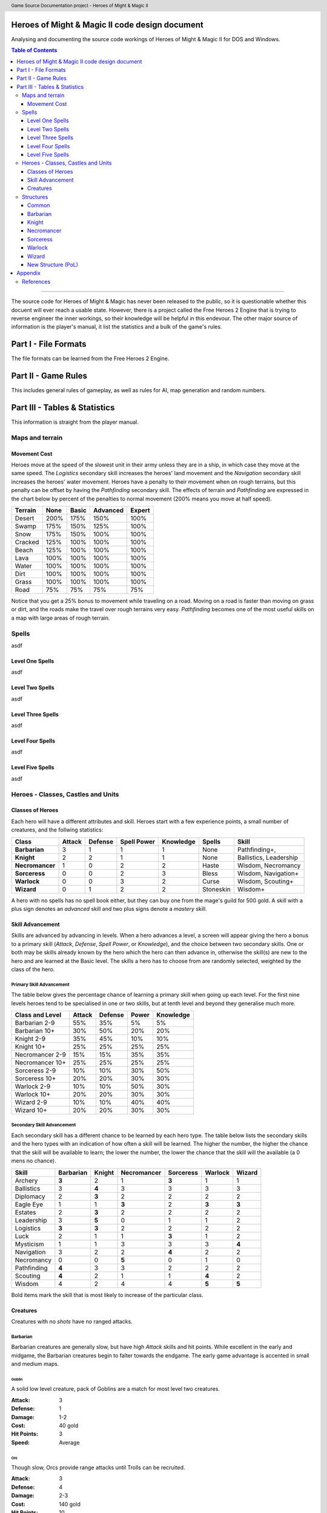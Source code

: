 .. header:: Game Source Documentation project - Heroes of Might & Magic II

.. See the very bottom of this docuent on format conventions used. If follows
   the reStructuredText syntax.

===============================================
Heroes of Might & Magic II code design document
===============================================

Analysing and documenting the source code workings of Heroes of Might & Magic
II for DOS and Windows.

.. contents:: Table of Contents
   :depth: 3

--------------------------------------------------------------------------------

The source code for Heroes of Might & Magic has never been released to the
public, so it is questionable whether this docuent will ever reach a usable
state. However, there is a project called the Free Heroes 2 Engine that is
trying to reverse engineer the inner workings, so their knowledge will be
helpful in this endevour. The other major source of information is the player's
manual, it list the statistics and a bulk of the game's rules.

=====================
Part I - File Formats
=====================

The file formats can be learned from the Free Heroes 2 Engine.

====================
Part II - Game Rules
====================

This includes general rules of gameplay, as well as rules for AI, map
generation and random numbers.

==============================
Part III - Tables & Statistics
==============================

This information is straight from the player manual.

Maps and terrain
================

Movement Cost
-------------
Heroes move at the speed of the slowest unit in their army unless they are in a
ship, in which case they move at the same speed. The *Logistics* secondary
skill increases the heroes' land movement and the *Navigation* secondary skill
increases the heroes' water movement. Heroes have a penalty to their movement
when on rough terrains, but this penalty can be offset by having the
*Pathfinding* secondary skill. The effects of terrain and *Pathfinding* are
expressed in the chart below by percent of the penalties to normal movement
(200% means you move at half speed).

=======  ====  =====  ========  ======
Terrain  None  Basic  Advanced  Expert
=======  ====  =====  ========  ======
Desert   200%   175%      150%    100%
Swamp    175%   150%      125%    100%
Snow     175%   150%      100%    100%
Cracked  125%   100%      100%    100%
Beach    125%   100%      100%    100%
Lava     100%   100%      100%    100%
Water    100%   100%      100%    100%
Dirt     100%   100%      100%    100%
Grass    100%   100%      100%    100%
Road      75%    75%       75%     75%
=======  ====  =====  ========  ======

Notice that you get a 25% bonus to movement while traveling on a road. Moving
on a road is faster than moving on grass or dirt, and the roads make the travel
over rough terrains very easy. *Pathfinding* becomes one of the most useful
skills on a map with large areas of rough terrain.

Spells
======
asdf

Level One Spells
----------------
asdf

Level Two Spells
----------------
asdf

Level Three Spells
------------------
asdf

Level Four Spells
-----------------
asdf

Level Five Spells
-----------------
asdf

Heroes - Classes, Castles and Units
==============================================

Classes of Heroes
-----------------
Each hero will have a different attributes and skill. Heroes start with a few
experience points, a small number of creatures, and the follwing statistics:

+-----------------+--------+---------+-------------+-----------+-----------+---------------+
| Class           | Attack | Defense | Spell Power | Knowledge | Spells    | Skill         |
+=================+========+=========+=============+===========+===========+===============+
| **Barbarian**   |      3 |       1 |           1 |         1 | None      | Pathfinding+, |
+-----------------+--------+---------+-------------+-----------+-----------+---------------+
| **Knight**      |      2 |       2 |           1 |         1 | None      | Ballistics,   |
|                 |        |         |             |           |           | Leadership    |
+-----------------+--------+---------+-------------+-----------+-----------+---------------+
| **Necromancer** |      1 |       0 |           2 |         2 | Haste     | Wisdom,       |
|                 |        |         |             |           |           | Necromancy    |
+-----------------+--------+---------+-------------+-----------+-----------+---------------+
| **Sorceress**   |      0 |       0 |           2 |         3 | Bless     | Wisdom,       |
|                 |        |         |             |           |           | Navigation+   |
+-----------------+--------+---------+-------------+-----------+-----------+---------------+
| **Warlock**     |      0 |       0 |           3 |         2 | Curse     | Wisdom,       |
|                 |        |         |             |           |           | Scouting+     |
+-----------------+--------+---------+-------------+-----------+-----------+---------------+
| **Wizard**      |      0 |       1 |           2 |         2 | Stoneskin | Wisdom+       |
+-----------------+--------+---------+-------------+-----------+-----------+---------------+

A hero with no spells has no spell book either, but they can buy one from the
mage's guild for 500 gold. A skill with a plus sign denotes an *advanced* skill
and two plus signs denote a *mastery* skill.

Skill Advancement
-----------------
Skills are advanced by advancing in levels. When a hero advances a level, a
screen will appear giving the hero a bonus to a primary skill (*Attack*,
*Defense*, *Spell Power*, or *Knowledge*), and the choice between two secondary
skills. One or both may be skills already known by the hero which the hero can
then advance in, otherwise the skill(s) are new to the hero and are learned at
the Basic level. The skills a hero has to choose from are randomly selected,
weighted by the class of the hero.

Primary Skill Advancement
~~~~~~~~~~~~~~~~~~~~~~~~~
The table below gives the percentage chance of learning a primary skill when
going up each level. For the first nine levels heroes tend to be specialised in
one or two skills, but at tenth level and beyond they generalise much more.

===============  ======  =======  =====  =========
Class and Level  Attack  Defense  Power  Knowledge
===============  ======  =======  =====  =========
Barbarian 2-9       55%      35%     5%         5%
Barbarian 10+       30%      50%    20%        20%

Knight 2-9          35%      45%    10%        10%
Knight 10+          25%      25%    25%        25%

Necromancer 2-9     15%      15%    35%        35%
Necromancer 10+     25%      25%    25%        25%

Sorceress 2-9       10%      10%    30%        50%
Sorceress 10+       20%      20%    30%        30%

Warlock 2-9         10%      10%    50%        30%
Warlock 10+         20%      20%    30%        30%

Wizard 2-9          10%      10%    40%        40%
Wizard 10+          20%      20%    30%        30%
===============  ======  =======  =====  =========

Secondary Skill Advancement
~~~~~~~~~~~~~~~~~~~~~~~~~~~
Each secondary skill has a different chance to be learned by each hero type.
The table below lists the secondary skills and the hero types with an
indication of how often a skill will be learned. The higher the number, the
higher the chance that the skill will be available to learn; the lower the
number, the lower the chance that the skill will the available (a 0 mens no
chance).

===========  =========  ======  ===========  =========  =======  ======
Skill        Barbarian  Knight  Necromancer  Sorceress  Warlock  Wizard
===========  =========  ======  ===========  =========  =======  ======
Archery          **3**     2            1        **3**      1       1
Ballistics         3     **4**          3          3        3       3
Diplomacy          2     **3**          2          2        2       2
Eagle Eye          1       1          **3**        2      **3**   **3**
Estates            2     **3**          2          2        2       2
Leadership         3     **5**          0          1        1       2
Logistics        **3**   **3**          2          2        2       2
Luck               2       1            1        **3**      1       2
Mysticism          1       1            3          3        3     **4**
Navigation         3       2            2        **4**      2       2
Necromancy         0       0          **5**        0        1       0 
Pathfinding      **4**     3            3          2        2       2
Scouting         **4**     2            1          1      **4**     2
Wisdom             4       2            4          4      **5**   **5**
===========  =========  ======  ===========  =========  =======  ======

Bold items mark the skill that is most likely to increase of the particular
class.

Creatures
---------
Creatures with no *shots* have no ranged attacks.

Barbarian
~~~~~~~~~
Barbarian creatures are generally slow, but have high *Attack* skills and hit
points. While excellent in the early and midgame, the Barbarian creatures begin
to falter towards the endgame. The early game advantage is accented in small
and medium maps.

Goblin
^^^^^^
A solid low level creature, pack of Goblins are a match for most level two
creatures.

:Attack:      3
:Defense:     1
:Damage:      1-2
:Cost:        40 gold
:Hit Points:  3
:Speed:       Average

Orc
^^^^
Though slow, Orcs provide range attacks until Trolls can be recruited.

:Attack:      3
:Defense:     4
:Damage:      2-3
:Cost:        140 gold
:Hit Points:  10
:Speed:       Very Slow
:Shots:       8

Orc Chieftan
^^^^^^^^^^^^
The upgrade to the Orcs gives them longer durability in combat.

:Attack:      3
:Defense:     4
:Damage:      **3-4**
:Cost:        175 gold
:Hit Points:  **15**
:Speed:       **Slow**
:Shots:       **16**

Wolf
^^^^
Wolves are incredible offensive unints, but they need to be used carefully
because they cannot take damage well.

:Attack:      6
:Defense:     2
:Damage:      3-5
:Cost:        200 gold
:Hit Points:  20
:Speed:       Very Fast
:Special:     2 Attacks

Ogre
^^^^
Ogres are the anchor of the Barbarian units. Though tough, Ogres are very slow
on the battlefield, making it difficult tor them to attack.

:Attack:      9
:Defense:     5
:Damage:      4-6
:Cost:        300 gold
:Hit Points:  40
:Speed:       Very Slow

Ogre Lord
^^^^^^^^^
The upgrade to the Ogre ont only adds speed, but a sizable increase in hit
points.

:Attack:      9
:Defense:     5
:Damage:      **5-7**
:Cost:        500 gold
:Hit Points:  **60**
:Speed:       **Average**

Troll
^^^^^
The ability to regenerate and strike at range make trolls incredibly useful in
castle sieges.

:Attack:      10
:Defense:      5
:Damage:      5-7
:Cost:        600 gold
:Hit Points:  40
:Speed:       Average
:Shots:       8
:Special:     Regenerates

War Troll
^^^^^^^^^
The Troll upgrade increases in damage and speed, while keeping the ability to
regenerate.

:Attack:      10
:Defense:      5
:Damage:      **7-9**
:Cost:        700 gold
:Hit Points:  40
:Speed:       **Fast**
:Shots:       **16**
:Special:     Regenerates

Cyclops
^^^^^^^
Cyclopes are poweful ground combatants.

:Attack:      12
:Defense:      9
:Damage:      12-24
:Cost:        750 gold,
                1 crystal
:Hit Points:  80
:Speed:       Fast
:Description: Attack affects 2 spaces,
              20% chance to paralyze creatures
              
Knight
~~~~~~
Knight creatures have high defense skills, and at the upper levels are fairly
fast. Like the Barbarian, however, the Knight creatures are best in the early
and midgame. In the endgame, the best success will be fighting against the
Sorceress or Necromancer. Small and medium maps allow the Knight to press his
early game advantage.

Peasant
^^^^^^^
The weakest creature, their only redeeming quality is numbers- they are cheap
and plentiful.

:Attack:      1
:Defense:     1
:Damage:      1-1
:Cost:        20 gold
:Hit Points:  1
:Speed:       Very Slow

Archer
^^^^^^
The only range strike unit for the Knight, the slow speed of the Archers can be
a setback.

:Attack:      5
:Defense:     3
:Damage:      2-3
:Cost:        150 gold
:Hit Points:  10
:Speed:       Very Slow
:Shots:       12

Ranger
^^^^^^
The best low level upgrade available, the Ranger is almost twice as good as an
Archer on offense.

:Attack:      5
:Defense:     3
:Damage:      2-3
:Cost:        200 gold
:Hit Points:  10
:Speed:       **Average**
:Shots:       **24**
:Special:     Fires 2 shots per turn

Pikeman
^^^^^^^
Pikemen compose half of the standard units of the Knight. Though weak on
offense, the Pikemen's *Defense* allows them to last in battle.

:Attack:      5
:Defense:     9
:Damage:      3-4
:Cost:        200 gold
:Hit Points:  15
:Speed:       Average

Veteran Pikeman
^^^^^^^^^^^^^^^
The upgrade of the Pikemen gives increased speed and hit points.

:Attack:      5
:Defense:     9
:Damage:      3-4
:Cost:        250 gold
:Hit Points:  **20**
:Speed:       **Fast**

Swordsman
^^^^^^^^^
The other half of the standard Knight units, Swordsmen are tougher than the
Pikemen, and do considerably more damage.

:Attack:      7
:Defense:     9
:Damage:      4-6
:Cost:        250 gold
:Hit Points:  25
:Speed:       Average

Master Swordsman
^^^^^^^^^^^^^^^^
The Swordsman upgrade gives increased speed and hit points.

:Attack:      7
:Defense:     9
:Damage:      4-6
:Cost:        300 gold
:Hit Points:  **30**
:Speed:       **Fast**

Cavalry
^^^^^^^
Cavalry deal considerable damage, and their high speed allows them to manuever
easily around the battlefield.

:Attack:      10
:Defense:      9
:Damage:      5-10
:Cost:        300 gold
:Hit Points:  30
:Speed:       Very Fast

Champion
^^^^^^^^
One of the fastest units, the Cavalry upgrade can move around almost at will on
the battlefield.

:Attack:      10
:Defense:      9
:Damage:      5-10
:Cost:        375 gold
:Hit Points:  **40**
:Speed:       **Ultra Fast**

Paladin
^^^^^^^
Expert warriors, Paladins are best suited on offense, where their ability to
strike twice gives them the biggest advantage.

:Attack:      11
:Defense:     12
:Damage:      10-20
:Cost:        600 gold
:Hit Points:  50
:Speed:       Fast
:Special:     2 attacks

Crusader
^^^^^^^^
The Paladin upgrade becomes a nightmare for the unwary Necromancer.

:Attack:      11
:Defense:     12
:Damage:      10-20
:Cost:        1000 gold
:Hit Points:  **65**
:Speed:       **Very Fast**
:Description: 2 attacks,
              Immune to curse,
              x2 damage vs. undead

Necromancer
~~~~~~~~~~~
The Necromancer creatures, while weak at the low levels become much more
powerful at the high levels. The Necromancer is weak in the early game, but
strong in the mid and endgame. Larger maps give the Necomancer time to develop
the higher level creatures.

All Necromancer units (and ghosts) are undead, and therefore immune to mind
affecting spells, Bless and Curse, and are always at neutral morale.

Skeleton
^^^^^^^^
The best level one creature, Skeletons should be hoarded by Necormancers, as
they provide easily available power early on.

:Attack:      4
:Defense:     3
:Damage:      2-3
:Cost:        75 gold
:Hit Points:  4
:Speed:       Average

Zombie
^^^^^^
Though havig more hits than Skeletons, Zombies have a low Defense and speed.

:Attack:      5
:Defense:     2
:Damage:      2-3
:Cost:        150 gold
:Hit Points:  15
:Speed:       Very Slow

Mutant Zombie
^^^^^^^^^^^^^
The Zombiew upgrade increases the speed of the Zombies. Mutant Zombies are
worthwhile additions to any fledgling undead army.

:Attack:      5
:Defense:     2
:Damage:      2-3
:Cost:        200 gold
:Hit Points:  **20**
:Speed:       **Average**

Mummy
^^^^^
The best ground creature available for the Necromancer.

:Attack:      6
:Defense:     6
:Damage:      3-4
:Cost:        250 gold
:Hit Points:  25
:Speed:       Average
:Special:     20% chance to curse enemy creatures

Royal Mummy
^^^^^^^^^^^
The upgrade of the Mummy has improved speed and toughness.

:Attack:      6
:Defense:     6
:Damage:      3-4
:Cost:        300 gold
:Hit Points:  **30**
:Speed:       **Fast**
:Special:     30% chance to curse enemy creatures

Vampire
^^^^^^^
Vampires are necessary for the success of the Necromancer.

:Attack:      8
:Defense:     6
:Damage:      5-7
:Cost:        500 gold
:Hit Points:  30
:Speed:       Average
:Special:     Flies,
              Creatures attacked by Vampires cannot retaliate

Vampire Lord
^^^^^^^^^^^^

:Attack:      8
:Defense:     6
:Damage:      5-7
:Cost:        500 gold
:Hit Points:  **40**
:Speed:       **Fast**
:Special:     Flies,
              Creatures attacked by Vampire Lords cannot retaliate,
              Vampire Lords gain back some of the damage they do as hit points

Lich
^^^^
Liches are the only range strike unit available to the Necromancer.

:Attack:      7
:Defense:     12
:Damage:      8-10
:Cost:        900 gold
:Hit Points:  25
:Speed:       Fast
:Shots:       12
:Special:     Range attack affects adfacent hexes

Power Lich
^^^^^^^^^^
This upgrade of the Lich improves the durability of the Lich in combat.

:Attack:      7
:Defense:     **13**
:Damage:      8-10
:Cost:        900 gold
:Hit Points:  **25**
:Speed:       **Very Fast**
:Shots:       **24**
:Special:     Range attack affects adfacent hexes

Bone Dragon
^^^^^^^^^^^
Bone Dragons are fierce creatures, second only to the Warlock Dragons in raw
damage.

:Attack:      11
:Defense:      9
:Damage:      25-45
:Cost:        1500 gold
:Hit Points:  150
:Speed:       Average
:Special:     Flies,
              Lowers the morale of opposing creatures

Sorceress
~~~~~~~~~
Sorceress creatures are generally very fast, but have low hit points. Weak in
the early game, and moderate at the best in the endgame, the Sorceress
creatures are the best in midgame. The combination of speed, flying, and range
attack becomes incredibly potent. Medium maps are perfect for Sorceress
creatures.

Sprite
^^^^^^
Sprites are powerful in large numbers.

:Attack:      4
:Defense:     2
:Damage:      1-2
:Cost:        50 gold
:Hit Points:  2
:Speed:       Average
:Special:     Flies,
              Creatures attacked by Sprites cannot retaliate

Dwarf
^^^^^
Dwarves make excellent garrison units bcause of their toughness and magic
resistance.

:Attack:      6
:Defense:     5
:Damage:      2-4
:Cost:        200 gold
:Hit Points:  20
:Speed:       Very Slow
:Special:     25% Magic resistance

Battle Dwarf
^^^^^^^^^^^^
The upgrade of the Dwarf is faster and tougher.

:Attack:      6
:Defense:     **6**
:Damage:      2-4
:Cost:        250 gold
:Hit Points:  20
:Speed:       **Average**
:Special:     25% Magic resistance

Elf
^^^
Elves are incedible offensive units, able to deal large amounts of damage at
range.

:Attack:      4
:Defense:     3
:Damage:      2-3
:Cost:        250 gold
:Hit Points:  15
:Speed:       Average
:Shots:       24
:Special:     Fires 2 shots per turn

Grand Elf
^^^^^^^^^
The Elf upgrade becomes faster and more skilled. Grand Elves are able to
whittle down enemy foces quickly.

:Attack:      **5**
:Defense:     **5**
:Damage:      2-3
:Cost:        300 gold
:Hit Points:  15
:Speed:       **Very Fast**
:Shots:       24
:Special:     Fires 2 shots per turn

Druid
^^^^^
Druids are one of the best range strike units available. Though weak, few units
can close to melee range on the Druid without dying.

:Attack:      7
:Defense:     5
:Damage:      5-8
:Cost:        350 gold
:Hit Points:  25
:Speed:       Fast
:Shots:       8

Grater Druid
^^^^^^^^^^^^
The Druid upgrade is faster and tougher. Greater Druids and Grand Elves
complement each other well.

:Attack:      7
:Defense:     **7**
:Damage:      5-8
:Cost:        400 gold
:Hit Points:  25
:Speed:       **Very Fast**
:Shots:       **16**

Unicorn
^^^^^^^
Unicorns are solid ground creatures. They are tough, fast, and deal good
damage.

:Attack:      10
:Defense:      9
:Damage:      7-14
:Cost:        500 gold
:Hit Points:  40
:Speed:       Fast
:Special:     20% chance to Blind enemy creature.

Phoenix
^^^^^^^
Extremely fast and powerful, Phoenixes can be formidable oppeonents.

:Attack:      10
:Defense:      9
:Damage:      7-14
:Cost:        500 gold
:Hit Points:  40
:Speed:       Fast
:Special:     Flies,
              Attack affects two hexes,
              Immune to elemental spells.


Warlock
~~~~~~~
The Warlock units are slow and expensive, but have high hit points and good
*Attack* and *Defense* skills. Poor in the midgame, Warlock creatures are
effective in the early game, and show their true colors in the endgame, where
Dragons rule the battlefield. Warlocks can have success on small maps, but
generally so better on larger maps where they have time do develop Dragons.

Centaur
^^^^^^^
Centaurs are the only range strike creature available to the Warlock, and are
valuable for that reason.

Gargoyle
^^^^^^^^
Due to their speed and toughness, Gargoyles are one of the most useful Warlock
creatures.

Griffin
^^^^^^^
Griffins are able to fight large numbers of creatures and prove victorious.

Minotaur
^^^^^^^^
Minotaurs are good offensive creatures, but are slow compared to the earlier
Warlock creatures.

Minotaur King
^^^^^^^^^^^^^
The Minotaur upgrade saves the Warlock in the midgame because of the increased
speed and toughness.

Hydra
^^^^^
Though powerful, their slow speed makes the Hydra most useful as a garrison
creature.

Green Dragon
^^^^^^^^^^^^
The Dragon easily reigns as one of the best sixth level creature, and can fight
small armies itself.

Red Dragon
^^^^^^^^^^
The first upgrade to the Dragon improves in speed, thoughness and skill.

Black Dragon
^^^^^^^^^^^^
The second upgrade to the Dragon improves again in speed, thoughness and skill.

Wizard
~~~~~~
Wizard creatures have a little of everything, some toughness, some speed, some
range strike ability. Like the Necromancer, the Wizard is weak in the early
game, strong in the midgame, and challenges the Warlock for endgame power.
Titans and Archmages are the best range strike creatures around, and Titans
match up to Dragons in power.

Halfling
^^^^^^^^
Halflings provide solid, early range strike ability for the Wizard.

Boar
^^^^
Boars are fast and strong, and make excellent units for exploring.

Iron Golem
^^^^^^^^^^
The high defense, parial magic resistance, and slow speeed make Golems exellent
garrison creatures.

Steel Golem
^^^^^^^^^^^
The Golem upgrade is faster, tougher, and stronger.

Roc
^^^
The only flying creature available to the Wizard, the Roc offers solid offense
and defense.

Mage
^^^^
Though weak, Mages provide incredible offensive power.

Archmage
^^^^^^^^
Archmages are second only to Titans in range strike ability.

Giant
^^^^^
Giants do good damage and have enormous hit points, making them the scariest
creature on the ground.

Titan
^^^^^
Titans are capable of defeating Dragons in one on one combat.

Neutral
~~~~~~~
There creatures do not belong under any hero type, and range from ghosts to
rogues to elementals. Any of these creatures can end up in a hero's army
(except ghosts), and using them can sometimes make the difference between
victory and defeat. Recruiting these creatures becomes a necessity on higher
game difficulties, where you need to fill your armies with whatever you can
find, but on the lower difficulties they are more of a bonus.

Rogue
^^^^^
Rogues are useful early in the game, providing extra offense to any hero's
army.

Nomad
^^^^^
Nomads provide inexpensive fast creatures that can deal and take damage
reasonably well.

Ghost
^^^^^
Ghosts are fearsome opponents. Never attack ghosts with level one creatures!

Genie
^^^^^
Between Paladin and Phoenix in power, the Genies low cost and awesome special
ability are always useful.

Medusa
^^^^^^
Medusas make a welcome addition to any army or garrison force.

Air Elemental
^^^^^^^^^^^^^
Immune to mind spells and Meteor Swarm. Storm and Lightning Bolt do x2 damage.

Earth Elemental
^^^^^^^^^^^^^^^

Fire Elemental
^^^^^^^^^^^^^^

Water Elemental
^^^^^^^^^^^^^^^

Structures
==========
All the structures available are listed below, arranged by town.

Common
------
The following structures are available in all towns.

Mage Guild
~~~~~~~~~~
Allows spellbook purchase and teaches spells. Additional levels become
increasingly more expensive.

:Cost:  2000 gold,
           5 wood,
           5 ore

Tavern
~~~~~~
Gives defenders a bonus to morale and offers rumors. Not available in
Necromancer towns.

:Cost:  500 gold,
          5 wood

Thieves' Guild
~~~~~~~~~~~~~~
Gives information comparing the players. Additional Guilds give more
information.

:Cost:  750 gold,
          5 wood

Shipyard
~~~~~~~~
Allows construction of ships.

:Cost:  2000 gold,
          20 wood
:Unit:  1000 gold,
          10 wood

Statue
~~~~~~
Increases income of town by 250 gold.

:Cost:  1250 gold
           5 ore

Marketplace
~~~~~~~~~~~
Allows trading of resources. Additions Marketplaces give a better exchange
rate.

:Cost:  500 gold,
          5 wood

Well
~~~~
Increases creature production of each dwelling by two per week.

:Cost:  500 gold

Horde Building
~~~~~~~~~~~~~~
Increases creature production of the lowest dwelling by eight per week.

:Cost:  1000 gold

Left Turret
~~~~~~~~~~~
Adds a smaller ballista in the castle walls.

:Cost:  1500 gold,
           5 ore

Right Turret
~~~~~~~~~~~~
Adds a smaller ballista in the castle walls.

:Cost:  1500 gold,
           5 ore

Moat
~~~~
Entering moat stops ground movement, and units have -3 Defense while in the
moat.

:Cost:  750 gold

Barbarian
---------

Knight
------

Necromancer
-----------

Sorceress
---------

Warlock
-------

Wizard
------

New Structure (PoL)
-------------------
The Necomancer castle has a new building in the Price of Loyalty expansion.
Where the other castles have a tavern, the Necromancer castle now has an Evil
Shrine.

Evil Shrine
~~~~~~~~~~~
Increases the number of skeletons resurrected after a battle by 10%, to a
maximum of 60%.

:Cost:  4000 gold,
          10 wood,
          10 crystal

========
Appendix
========

References
==========
The following sources were used for reference and to guide me in the right
direction:

`Free Heroes 2 Engine
<http://sourceforge.net/projects/fheroes2/>`_

